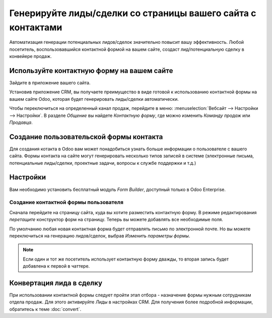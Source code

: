 =============================================================
Генерируйте лиды/сделки со страницы вашего сайта с контактами
=============================================================

Автоматизация генерации потенциальных лидов/сделок значительно повысит
вашу эффективность. Любой посетитель, воспользовавшийся контактной формой на вашем сайте, создаст
лид/потенциальную сделку в конвейере продаж.

Используйте контактную форму на вашем сайте
===========================================

Зайдите в приложение вашего сайта.

|image0|\ |image1|

Установив приложение CRM, вы получаете преимущество в виде готовой к использованию контактной формы
на вашем сайте Odoo, которая будет генерировать лиды/сделки
автоматически.

.. image:: media/generate_from_website03.png
   :align: center

Чтобы переключиться на определенный канал продаж, перейдите в меню: :menuselection:`Вебсайт
--> Настройки --> Настройки`. В разделе *Общение* вы найдете
*Контактную форму*, где можно изменить *Команду продаж* или
*Продавца*.


.. image:: media/generate_from_website04.png
   :align: center

Создание пользовательской формы контакта
========================================


Для создания котакта в Odoo вам может понадобиться узнать больше информации о пользователе с вашего сайта.
Формы контакта на сайте могут генерировать несколько типов записей в
системе (электронные письма, потенциальные лиды/сделки, проектные задачи, вопросы к службе поддержки и т.д.)

Настройки
=========

Вам необходимо установить бесплатный модуль *Form Builder*, доступный только в Odoo Enterprise.

.. image:: media/generate_from_website05.png
   :align: center

Создание контактной формы пользователя
--------------------------------------

Сначала перейдите на страницу сайта, куда вы хотите разместить контактную форму. В режиме редактирования *перетащите*
конструктор форм на страницу. Теперь вы можете добавлять все необходимые поля.

.. image:: media/generate_from_website06.png
   :align: center

По умолчанию любая новая контактная форма будет отправлять письмо по электронной почте. Но вы можете
переключиться на генерацию лидов/сделок, выбрав *Изменить параметры формы*.

.. note::
   Если один и тот же посетитель использует контактную форму дважды, то вторая запись будет добавлена к первой
   в чаттере.

Конвертация лида в сделку
=========================

При использовании контактной формы следует пройти этап отбора -
назначение формы нужным сотрудникам отдела продаж. Для этого активируйте *Лиды*
в настройках CRM. Для получения более подробной информации, обратитесь к теме :doc:`convert`.

.. |image0| image:: ./media/generate_from_website01.png
   :width: 1.04401in
   :height: 1.16146in
.. |image1| image:: ./media/generate_from_website02.png
   :width: 1.43229in
   :height: 1.16244in
